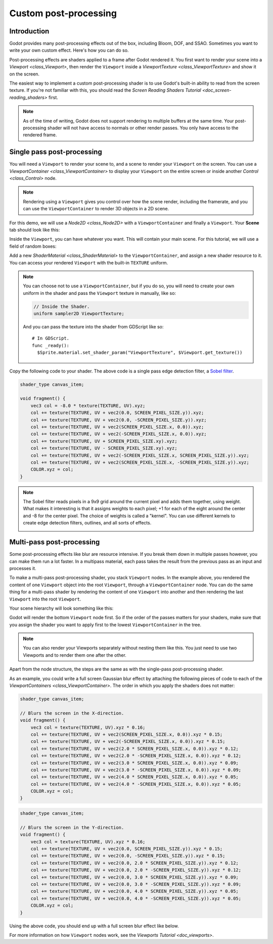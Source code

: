 .. _doc_custom_postprocessing:

Custom post-processing
======================

Introduction
------------

Godot provides many post-processing effects out of the box, including Bloom, DOF, and SSAO. Sometimes you
want to write your own custom effect. Here's how you can do so.

Post-processing effects are shaders applied to a frame after Godot rendered it. You first want to render
your scene into a `Viewport <class_Viewport>`, then render the ``Viewport``
inside a `ViewportTexture <class_ViewportTexture>` and show it on the screen.

The easiest way to implement a custom post-processing shader is to use Godot's built-in ability to read from
the screen texture. If you're not familiar with this, you should read the `Screen Reading Shaders
Tutorial <doc_screen-reading_shaders>` first.

.. note::

    As of the time of writing, Godot does not support rendering to multiple buffers at the same time. Your
    post-processing shader will not have access to normals or other render passes. You only have
    access to the rendered frame.

Single pass post-processing
---------------------------

You will need a ``Viewport`` to render your scene to, and a scene to render your
``Viewport`` on the screen. You can use a `ViewportContainer
<class_ViewportContainer>` to display your ``Viewport`` on the entire screen or inside
another `Control <class_Control>` node.

.. note::

    Rendering using a ``Viewport`` gives you control over
    how the scene render, including the framerate, and you can use the
    ``ViewportContainer`` to render 3D objects in a 2D scene.

For this demo, we will use a `Node2D <class_Node2D>` with a ``ViewportContainer`` and finally a
``Viewport``. Your **Scene** tab should look like this:

.. image:: img/post_hierarchy1.png

Inside the ``Viewport``, you can have whatever you want. This will contain
your main scene. For this tutorial, we will use a field of random boxes:

.. image:: img/post_boxes.png

Add a new `ShaderMaterial <class_ShaderMaterial>` to the ``ViewportContainer``, and assign a new
shader resource to it. You can access your rendered ``Viewport`` with the built-in ``TEXTURE`` uniform.

.. note::

    You can choose not to use a ``ViewportContainer``, but if you do so, you will
    need to create your own uniform in the shader and pass the ``Viewport`` texture in
    manually, like so:

    .. code-block:: glsl

      // Inside the Shader.
      uniform sampler2D ViewportTexture;

    And you can pass the texture into the shader from GDScript like so:

    ::

      # In GDScript.
      func _ready():
        $Sprite.material.set_shader_param("ViewportTexture", $Viewport.get_texture())

Copy the following code to your shader. The above code is a single pass edge detection filter, a
`Sobel filter <https://en.wikipedia.org/wiki/Sobel_operator>`_.

.. code-block:: glsl

  shader_type canvas_item;

  void fragment() {
      vec3 col = -8.0 * texture(TEXTURE, UV).xyz;
      col += texture(TEXTURE, UV + vec2(0.0, SCREEN_PIXEL_SIZE.y)).xyz;
      col += texture(TEXTURE, UV + vec2(0.0, -SCREEN_PIXEL_SIZE.y)).xyz;
      col += texture(TEXTURE, UV + vec2(SCREEN_PIXEL_SIZE.x, 0.0)).xyz;
      col += texture(TEXTURE, UV + vec2(-SCREEN_PIXEL_SIZE.x, 0.0)).xyz;
      col += texture(TEXTURE, UV + SCREEN_PIXEL_SIZE.xy).xyz;
      col += texture(TEXTURE, UV - SCREEN_PIXEL_SIZE.xy).xyz;
      col += texture(TEXTURE, UV + vec2(-SCREEN_PIXEL_SIZE.x, SCREEN_PIXEL_SIZE.y)).xyz;
      col += texture(TEXTURE, UV + vec2(SCREEN_PIXEL_SIZE.x, -SCREEN_PIXEL_SIZE.y)).xyz;
      COLOR.xyz = col;
  }

.. note::

    The Sobel filter reads pixels in a 9x9 grid around the current pixel and adds them together, using weight.
    What makes it interesting is that it assigns weights to each pixel; +1 for each of the eight around the
    center and -8 for the center pixel. The choice of weights is called a "kernel". You can use different
    kernels to create edge detection filters, outlines, and all sorts of effects.

    .. image:: img/post_outline.png

Multi-pass post-processing
--------------------------

Some post-processing effects like blur are resource intensive. If you break them down in multiple passes
however, you can make them run a lot faster. In a multipass material, each pass takes the result from the
previous pass as an input and processes it.

To make a multi-pass post-processing shader, you stack ``Viewport`` nodes. In the example above, you
rendered the content of one ``Viewport`` object into the root ``Viewport``, through a ``ViewportContainer``
node. You can do the same thing for a multi-pass shader by rendering the content of one ``Viewport`` into
another and then rendering the last ``Viewport`` into the root ``Viewport``.

Your scene hierarchy will look something like this:

.. image:: img/post_hierarchy2.png

Godot will render the bottom ``Viewport`` node first. So if the order of the passes matters for your
shaders, make sure that you assign the shader you want to apply first to the lowest ``ViewportContainer`` in
the tree.

.. note::

    You can also render your Viewports separately without nesting them like this. You just
    need to use two Viewports and to render them one after the other.

Apart from the node structure, the steps are the same as with the single-pass post-processing shader.

As an example, you could write a full screen Gaussian blur effect by attaching the following pieces of code
to each of the `ViewportContainers <class_ViewportContainer>`. The order in which you apply the shaders
does not matter:

.. code-block:: glsl

  shader_type canvas_item;

  // Blurs the screen in the X-direction.
  void fragment() {
      vec3 col = texture(TEXTURE, UV).xyz * 0.16;
      col += texture(TEXTURE, UV + vec2(SCREEN_PIXEL_SIZE.x, 0.0)).xyz * 0.15;
      col += texture(TEXTURE, UV + vec2(-SCREEN_PIXEL_SIZE.x, 0.0)).xyz * 0.15;
      col += texture(TEXTURE, UV + vec2(2.0 * SCREEN_PIXEL_SIZE.x, 0.0)).xyz * 0.12;
      col += texture(TEXTURE, UV + vec2(2.0 * -SCREEN_PIXEL_SIZE.x, 0.0)).xyz * 0.12;
      col += texture(TEXTURE, UV + vec2(3.0 * SCREEN_PIXEL_SIZE.x, 0.0)).xyz * 0.09;
      col += texture(TEXTURE, UV + vec2(3.0 * -SCREEN_PIXEL_SIZE.x, 0.0)).xyz * 0.09;
      col += texture(TEXTURE, UV + vec2(4.0 * SCREEN_PIXEL_SIZE.x, 0.0)).xyz * 0.05;
      col += texture(TEXTURE, UV + vec2(4.0 * -SCREEN_PIXEL_SIZE.x, 0.0)).xyz * 0.05;
      COLOR.xyz = col;
  }

.. code-block:: glsl

  shader_type canvas_item;

  // Blurs the screen in the Y-direction.
  void fragment() {
      vec3 col = texture(TEXTURE, UV).xyz * 0.16;
      col += texture(TEXTURE, UV + vec2(0.0, SCREEN_PIXEL_SIZE.y)).xyz * 0.15;
      col += texture(TEXTURE, UV + vec2(0.0, -SCREEN_PIXEL_SIZE.y)).xyz * 0.15;
      col += texture(TEXTURE, UV + vec2(0.0, 2.0 * SCREEN_PIXEL_SIZE.y)).xyz * 0.12;
      col += texture(TEXTURE, UV + vec2(0.0, 2.0 * -SCREEN_PIXEL_SIZE.y)).xyz * 0.12;
      col += texture(TEXTURE, UV + vec2(0.0, 3.0 * SCREEN_PIXEL_SIZE.y)).xyz * 0.09;
      col += texture(TEXTURE, UV + vec2(0.0, 3.0 * -SCREEN_PIXEL_SIZE.y)).xyz * 0.09;
      col += texture(TEXTURE, UV + vec2(0.0, 4.0 * SCREEN_PIXEL_SIZE.y)).xyz * 0.05;
      col += texture(TEXTURE, UV + vec2(0.0, 4.0 * -SCREEN_PIXEL_SIZE.y)).xyz * 0.05;
      COLOR.xyz = col;
  }

Using the above code, you should end up with a full screen blur effect like below.

.. image:: img/post_blur.png

For more information on how ``Viewport`` nodes work, see the `Viewports Tutorial <doc_viewports>`.
